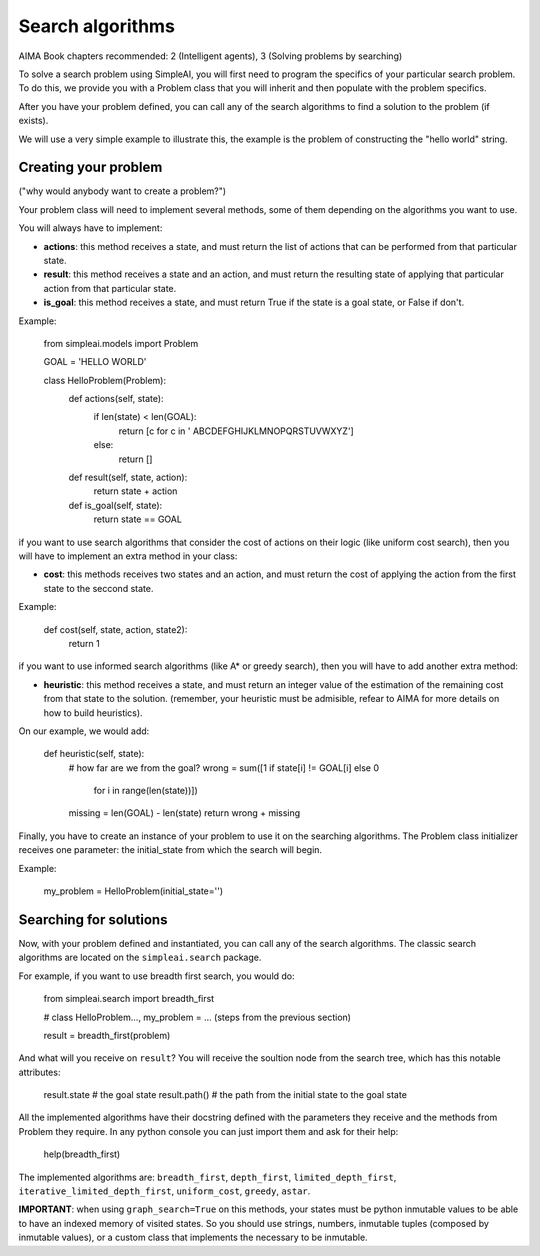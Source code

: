 Search algorithms
=================

AIMA Book chapters recommended: 2 (Intelligent agents), 3 (Solving problems by searching)

To solve a search problem using SimpleAI, you will first need to program the specifics of your particular search problem. To do this, we provide you with a Problem class that you will inherit and then populate with the problem specifics.

After you have your problem defined, you can call any of the search algorithms to find a solution to the problem (if exists).

We will use a very simple example to illustrate this, the example is the problem of constructing the "hello world" string.

Creating your problem
---------------------

("why would anybody want to create a problem?")

Your problem class will need to implement several methods, some of them depending on the algorithms you want to use.

You will always have to implement:

* **actions**: this method receives a state, and must return the list of actions that can be performed from that particular state.
* **result**: this method receives a state and an action, and must return the resulting state of applying that particular action from that particular state.
* **is_goal**: this method receives a state, and must return True if the state is a goal state, or False if don't.

Example:

    from simpleai.models import Problem

    GOAL = 'HELLO WORLD'

    class HelloProblem(Problem):
        def actions(self, state):
            if len(state) < len(GOAL):
                return [c for c in ' ABCDEFGHIJKLMNOPQRSTUVWXYZ']
            else:
                return []

        def result(self, state, action):
            return state + action

        def is_goal(self, state):
            return state == GOAL

if you want to use search algorithms that consider the cost of actions on their logic (like uniform cost search), then you will have to implement an extra method in your class:

* **cost**: this methods receives two states and an action, and must return the cost of applying the action from the first state to the seccond state.

Example:

    def cost(self, state, action, state2):
        return 1

if you want to use informed search algorithms (like A* or greedy search), then you will have to add another extra method:

* **heuristic**: this method receives a state, and must return an integer value of the estimation of the remaining cost from that state to the solution. (remember, your heuristic must be admisible, refear to AIMA for more details on how to build heuristics).

On our example, we would add:

        def heuristic(self, state):
            # how far are we from the goal?
            wrong = sum([1 if state[i] != GOAL[i] else 0
                        for i in range(len(state))])
            missing = len(GOAL) - len(state)
            return wrong + missing

Finally, you have to create an instance of your problem to use it on the searching algorithms. The Problem class initializer receives one parameter: the initial_state from which the search will begin.

Example:

    my_problem = HelloProblem(initial_state='')


Searching for solutions
-----------------------

Now, with your problem defined and instantiated, you can call any of the search algorithms. The classic search algorithms are located on the ``simpleai.search`` package.

For example, if you want to use breadth first search, you would do:

    from simpleai.search import breadth_first

    # class HelloProblem..., my_problem = ... (steps from the previous section)

    result = breadth_first(problem)

And what will you receive on ``result``? You will receive the soultion node from the search tree, which has this notable attributes:

    result.state  # the goal state
    result.path()  # the path from the initial state to the goal state

All the implemented algorithms have their docstring defined with the parameters they receive and the methods from Problem they require. In any python console you can just import them and ask for their help:

    help(breadth_first)

The implemented algorithms are: ``breadth_first``, ``depth_first``, ``limited_depth_first``, ``iterative_limited_depth_first``, ``uniform_cost``, ``greedy``, ``astar``.


**IMPORTANT**: when using ``graph_search=True`` on this methods, your states must be python inmutable values to be able to have an indexed memory of visited states. So you should use strings, numbers, inmutable tuples (composed by inmutable values), or a custom class that implements the necessary to be inmutable.


